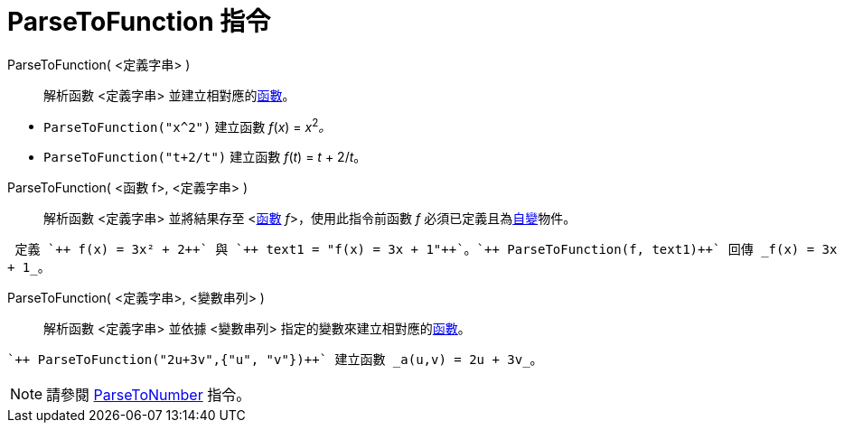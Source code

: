 = ParseToFunction 指令
:page-en: commands/ParseToFunction
ifdef::env-github[:imagesdir: /zh/modules/ROOT/assets/images]

ParseToFunction( <定義字串> )::
  解析函數 <定義字串> 並建立相對應的xref:/函數.adoc[函數]。

[EXAMPLE]
====


* `++ ParseToFunction("x^2")++` 建立函數 _f_(_x_) = __x__^2^_。_
* `++ ParseToFunction("t+2/t")++` 建立函數 _f_(_t_) = _t_ + 2/_t_。

====

ParseToFunction( <函數 f>, <定義字串> )::
  解析函數 <定義字串> 並將結果存至 <xref:/函數.adoc[函數] __f__>，使用此指令前函數 _f_
  必須已定義且為xref:/自變、應變、輔助物件.adoc[自變]物件。

[EXAMPLE]
====
 定義 `++ f(x) = 3x² + 2++` 與 `++ text1 = "f(x) = 3x + 1"++`。`++ ParseToFunction(f, text1)++` 回傳 _f(x) = 3x
+ 1_。

====

ParseToFunction( <定義字串>, <變數串列> )::
  解析函數 <定義字串> 並依據 <變數串列> 指定的變數來建立相對應的xref:/函數.adoc[函數]。

[EXAMPLE]
====
 `++ ParseToFunction("2u+3v",{"u", "v"})++` 建立函數 _a(u,v) = 2u + 3v_。

====

[NOTE]
====
請參閱 xref:/commands/ParseToNumber.adoc[ParseToNumber] 指令。

====
